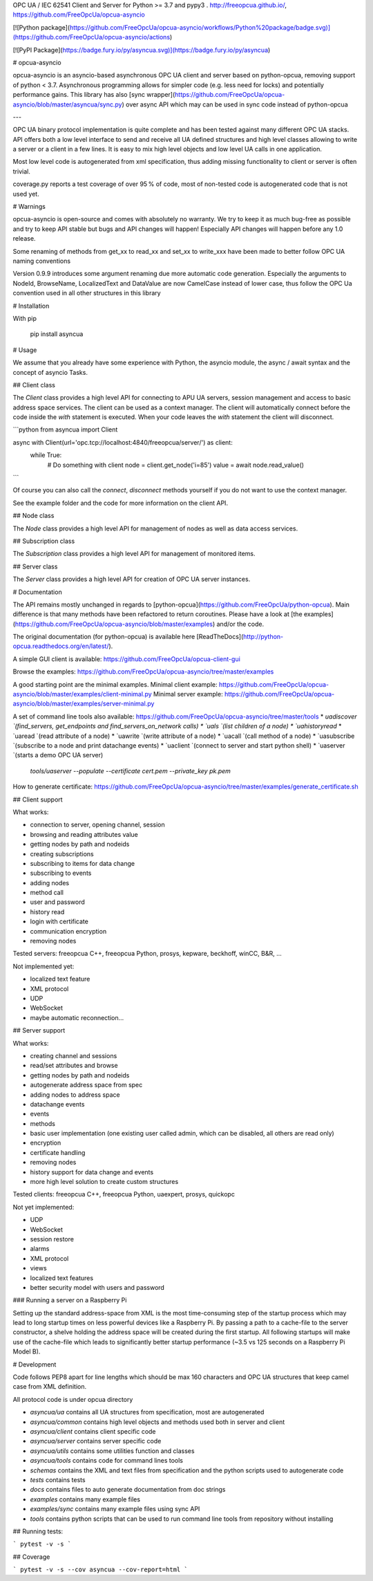 OPC UA / IEC 62541 Client and Server for Python >= 3.7 and pypy3 .
http://freeopcua.github.io/, https://github.com/FreeOpcUa/opcua-asyncio

[![Python package](https://github.com/FreeOpcUa/opcua-asyncio/workflows/Python%20package/badge.svg)](https://github.com/FreeOpcUa/opcua-asyncio/actions)

[![PyPI Package](https://badge.fury.io/py/asyncua.svg)](https://badge.fury.io/py/asyncua)

# opcua-asyncio

opcua-asyncio is an asyncio-based asynchronous OPC UA client and server based on python-opcua, removing support of python < 3.7.
Asynchronous programming allows for simpler code (e.g. less need for locks) and potentially performance gains.
This library has also [sync wrapper](https://github.com/FreeOpcUa/opcua-asyncio/blob/master/asyncua/sync.py) over async API which may can be used in sync code instead of python-opcua

---

OPC UA binary protocol implementation is quite complete and has been tested against many different OPC UA stacks. API offers both a low level interface to send and receive all UA defined structures and high level classes allowing to write a server or a client in a few lines. It is easy to mix high level objects and low level UA calls in one application.

Most low level code is autogenerated from xml specification, thus adding missing functionality to client or server is often trivial.

coverage.py reports a test coverage of over 95 % of code, most of non-tested code is autogenerated code that is not used yet.


# Warnings

opcua-asyncio is open-source and comes with absolutely no warranty. We try to keep it as much bug-free as possible and try to keep API stable but bugs and API changes will happen! Especially API changes will happen before any 1.0 release.

Some renaming of methods from get_xx to read_xx and set_xx to write_xxx have been made to better follow OPC UA naming conventions

Version 0.9.9 introduces some argument renaming due more automatic code generation. Especially the arguments to NodeId, BrowseName, LocalizedText and DataValue
are now CamelCase instead of lower case, thus follow the OPC Ua convention used in all other structures in this library

# Installation

With pip

    pip install asyncua

# Usage

We assume that you already have some experience with Python, the asyncio module, the async / await syntax and the concept of asyncio Tasks.

## Client class

The `Client` class provides a high level API for connecting to APU UA servers, session management and access to basic
address space services.
The client can be used as a context manager. The client will automatically connect before the code inside the `with`
statement is executed. When your code leaves the `with` statement the client will disconnect.


```python
from asyncua import Client

async with Client(url='opc.tcp://localhost:4840/freeopcua/server/') as client:
    while True:
        # Do something with client
        node = client.get_node('i=85')
        value = await node.read_value()
```

Of course you can also call the `connect`, `disconnect` methods yourself if you do not want to use the context manager.

See the example folder and the code for more information on the client API.

## Node class

The `Node` class provides a high level API for management of nodes as well as data access services.

## Subscription class

The `Subscription` class provides a high level API for management of monitored items.

## Server class

The `Server` class provides a high level API for creation of OPC UA server instances.

# Documentation

The API remains mostly unchanged in regards to [python-opcua](https://github.com/FreeOpcUa/python-opcua).
Main difference is that many methods have been refactored to return coroutines.
Please have a look at [the examples](https://github.com/FreeOpcUa/opcua-asyncio/blob/master/examples) and/or the code.

The original documentation (for python-opcua) is available here [ReadTheDocs](http://python-opcua.readthedocs.org/en/latest/).

A simple GUI client is available: https://github.com/FreeOpcUa/opcua-client-gui

Browse the examples: https://github.com/FreeOpcUa/opcua-asyncio/tree/master/examples

A good starting point are the minimal examples.
Minimal client example: https://github.com/FreeOpcUa/opcua-asyncio/blob/master/examples/client-minimal.py
Minimal server example: https://github.com/FreeOpcUa/opcua-asyncio/blob/master/examples/server-minimal.py

A set of command line tools also available: https://github.com/FreeOpcUa/opcua-asyncio/tree/master/tools
* `uadiscover `(find_servers, get_endpoints and find_servers_on_network calls)
* `uals `(list children of a node)
* `uahistoryread`
* `uaread `(read attribute of a node)
* `uawrite `(write attribute of a node)
* `uacall `(call method of a node)
* `uasubscribe `(subscribe to a node and print datachange events)
* `uaclient `(connect to server and start python shell)
* `uaserver `(starts a demo OPC UA server)  
  `tools/uaserver --populate --certificate cert.pem --private_key pk.pem`

How to generate certificate: https://github.com/FreeOpcUa/opcua-asyncio/tree/master/examples/generate_certificate.sh

## Client support

What works:

* connection to server, opening channel, session
* browsing and reading attributes value
* getting nodes by path and nodeids
* creating subscriptions
* subscribing to items for data change
* subscribing to events
* adding nodes
* method call
* user and password
* history read
* login with certificate
* communication encryption
* removing nodes

Tested servers: freeopcua C++, freeopcua Python, prosys, kepware, beckhoff, winCC, B&R, …

Not implemented yet:

* localized text feature
* XML protocol
* UDP
* WebSocket
* maybe automatic reconnection...


## Server support

What works:

* creating channel and sessions
* read/set attributes and browse
* getting nodes by path and nodeids
* autogenerate address space from spec
* adding nodes to address space
* datachange events
* events
* methods
* basic user implementation (one existing user called admin, which can be disabled, all others are read only)
* encryption
* certificate handling
* removing nodes
* history support for data change and events
* more high level solution to create custom structures

Tested clients: freeopcua C++, freeopcua Python, uaexpert, prosys, quickopc

Not yet implemented:

* UDP
* WebSocket
* session restore
* alarms
* XML protocol
* views
* localized text features
* better security model with users and password


### Running a server on a Raspberry Pi

Setting up the standard address-space from XML is the most time-consuming step of the startup process which may lead to
long startup times on less powerful devices like a Raspberry Pi. By passing a path to a cache-file to the server constructor,
a shelve holding the address space will be created during the first startup. All following startups will make use of the
cache-file which leads to significantly better startup performance (~3.5 vs 125 seconds on a Raspberry Pi Model B).


# Development

Code follows PEP8 apart for line lengths which should be max 160 characters and OPC UA structures that keep camel case
from XML definition.

All protocol code is under opcua directory

- `asyncua/ua` contains all UA structures from specification, most are autogenerated
- `asyncua/common` contains high level objects and methods used both in server and client
- `asyncua/client` contains client specific code
- `asyncua/server` contains server specific code
- `asyncua/utils` contains some utilities function and classes
- `asyncua/tools` contains code for command lines tools
- `schemas` contains the XML and text files from specification and the python scripts used to autogenerate code
- `tests` contains tests
- `docs` contains files to auto generate documentation from doc strings
- `examples` contains many example files
- `examples/sync` contains many example files using sync API
- `tools` contains python scripts that can be used to run command line tools from repository without installing

## Running tests:

```
pytest -v -s
```

## Coverage

```
pytest -v -s --cov asyncua --cov-report=html
```


